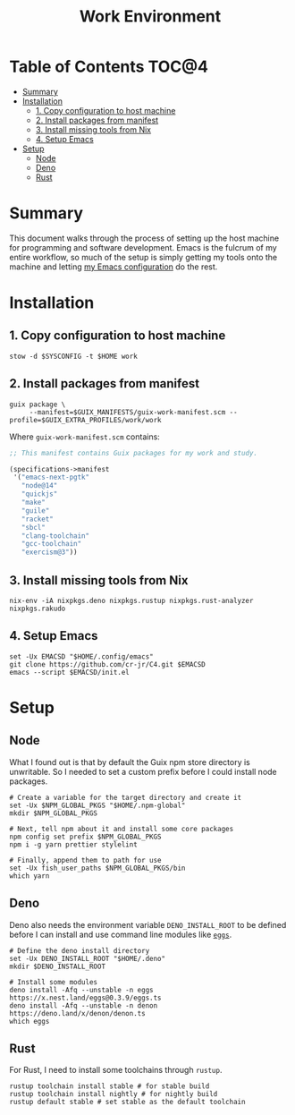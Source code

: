 #+TITLE: Work Environment
#+PROPERTY: header-args :mkdirp yes

* Table of Contents :TOC@4:
- [[#summary][Summary]]
- [[#installation][Installation]]
  - [[#1-copy-configuration-to-host-machine][1. Copy configuration to host machine]]
  - [[#2-install-packages-from-manifest][2. Install packages from manifest]]
  - [[#3-install-missing-tools-from-nix][3. Install missing tools from Nix]]
  - [[#4-setup-emacs][4. Setup Emacs]]
- [[#setup][Setup]]
  - [[#node][Node]]
  - [[#deno][Deno]]
  - [[#rust][Rust]]

* Summary

This document walks through the process of setting up the host machine for programming and software
development. Emacs is the fulcrum of my entire workflow, so much of the setup is simply getting my
tools onto the machine and letting [[https://github.com/cr-jr/C4][my Emacs configuration]] do the rest.

* Installation

** 1. Copy configuration to host machine

#+BEGIN_SRC shell
stow -d $SYSCONFIG -t $HOME work
#+END_SRC

** 2. Install packages from manifest

#+BEGIN_SRC shell
guix package \
     --manifest=$GUIX_MANIFESTS/guix-work-manifest.scm --profile=$GUIX_EXTRA_PROFILES/work/work
#+END_SRC

Where =guix-work-manifest.scm= contains:

#+BEGIN_SRC scheme :tangle work/.guix-manifests/guix-work-manifest.scm
;; This manifest contains Guix packages for my work and study.

(specifications->manifest
 '("emacs-next-pgtk"
   "node@14"
   "quickjs"
   "make"
   "guile"
   "racket"
   "sbcl"
   "clang-toolchain"
   "gcc-toolchain"
   "exercism@3"))
#+END_SRC

** 3. Install missing tools from Nix

#+BEGIN_SRC shell
nix-env -iA nixpkgs.deno nixpkgs.rustup nixpkgs.rust-analyzer nixpkgs.rakudo
#+END_SRC

** 4. Setup Emacs

#+BEGIN_SRC shell
set -Ux EMACSD "$HOME/.config/emacs"
git clone https://github.com/cr-jr/C4.git $EMACSD
emacs --script $EMACSD/init.el
#+END_SRC

* Setup

** Node

What I found out is that by default the Guix npm store directory is unwritable. So I needed to set a
custom prefix before I could install node packages.

#+BEGIN_SRC shell
# Create a variable for the target directory and create it
set -Ux $NPM_GLOBAL_PKGS "$HOME/.npm-global"
mkdir $NPM_GLOBAL_PKGS

# Next, tell npm about it and install some core packages
npm config set prefix $NPM_GLOBAL_PKGS
npm i -g yarn prettier stylelint

# Finally, append them to path for use
set -Ux fish_user_paths $NPM_GLOBAL_PKGS/bin
which yarn
#+END_SRC

** Deno

Deno also needs the environment variable =DENO_INSTALL_ROOT= to be defined before I can install and
use command line modules like [[https://github.com/nestdotland/eggs][=eggs=]].

#+BEGIN_SRC shell
# Define the deno install directory
set -Ux DENO_INSTALL_ROOT "$HOME/.deno"
mkdir $DENO_INSTALL_ROOT

# Install some modules
deno install -Afq --unstable -n eggs https://x.nest.land/eggs@0.3.9/eggs.ts
deno install -Afq --unstable -n denon https://deno.land/x/denon/denon.ts
which eggs
#+END_SRC

** Rust

For Rust, I need to install some toolchains through =rustup=.

#+BEGIN_SRC shell
rustup toolchain install stable # for stable build
rustup toolchain install nightly # for nightly build
rustup default stable # set stable as the default toolchain
#+END_SRC
